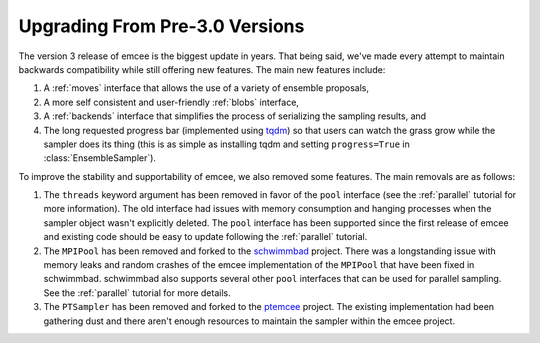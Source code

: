 .. module:: emcee

.. _upgrade:

Upgrading From Pre-3.0 Versions
===============================

The version 3 release of emcee is the biggest update in years.
That being said, we've made every attempt to maintain backwards compatibility
while still offering new features.
The main new features include:

1. A :ref:`moves` interface that allows the use of a variety of ensemble
   proposals,

2. A more self consistent and user-friendly :ref:`blobs` interface,

3. A :ref:`backends` interface that simplifies the process of serializing the
   sampling results, and

4. The long requested progress bar (implemented using `tqdm
   <https://github.com/tqdm/tqdm>`_) so that users can watch the grass grow
   while the sampler does its thing (this is as simple as installing tqdm and
   setting ``progress=True`` in :class:`EnsembleSampler`).

To improve the stability and supportability of emcee, we also removed some
features.
The main removals are as follows:

1. The ``threads`` keyword argument has been removed in favor of the ``pool``
   interface (see the :ref:`parallel` tutorial for more information).
   The old interface had issues with memory consumption and hanging processes
   when the sampler object wasn't explicitly deleted.
   The ``pool`` interface has been supported since the first release of emcee
   and existing code should be easy to update following the :ref:`parallel`
   tutorial.

2. The ``MPIPool`` has been removed and forked to the `schwimmbad
   <https://github.com/adrn/schwimmbad>`_ project.
   There was a longstanding issue with memory leaks and random crashes of the
   emcee implementation of the ``MPIPool`` that have been fixed in schwimmbad.
   schwimmbad also supports several other ``pool`` interfaces that can be used
   for parallel sampling.
   See the :ref:`parallel` tutorial for more details.

3. The ``PTSampler`` has been removed and forked to the `ptemcee
   <https://github.com/willvousden/ptemcee>`_ project.
   The existing implementation had been gathering dust and there aren't enough
   resources to maintain the sampler within the emcee project.
